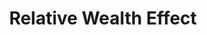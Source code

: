 :PROPERTIES:
:ID:       5f25b412-0c68-42e0-b69c-f0c8a11c6145
:END:
#+title: Relative Wealth Effect

#+HUGO_AUTO_SET_LASTMOD: t
#+hugo_base_dir: ~/BrainDump/

#+hugo_section: notes

#+HUGO_TAGS: placeholder

#+OPTIONS: num:nil ^:{} toc:nil
